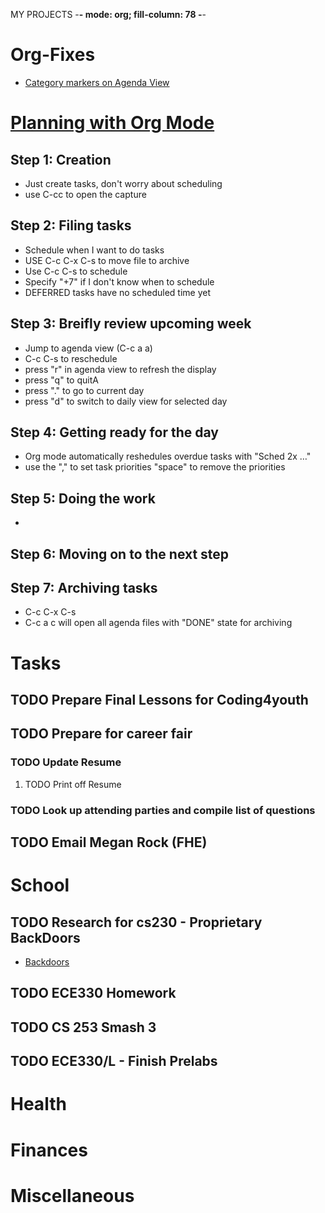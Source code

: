 MY PROJECTS  -*- mode: org; fill-column: 78 -*-

* Org-Fixes
  - [[https://stackoverflow.com/a/48389250][Category markers on Agenda View]]
* [[http://newartisans.com/2007/08/using-org-mode-as-a-day-planner/][Planning with Org Mode]]
** Step 1: Creation
   - Just create tasks, don't worry about scheduling
   - use C-cc to open the capture

** Step 2: Filing tasks
   - Schedule when I want to do tasks
   - USE C-c C-x C-s to move file to archive
   - Use C-c C-s to schedule
   - Specify "+7" if I don't know when to schedule
   - DEFERRED tasks have no scheduled time yet
** Step 3: Breifly review upcoming week
   - Jump to agenda view (C-c a a)
   - C-c C-s to reschedule
   - press "r" in agenda view to refresh the display
   - press "q" to quitA
   - press "." to go to current day
   - press "d" to switch to daily view for selected day
** Step 4: Getting ready for the day
   - Org mode automatically reshedules overdue tasks with "Sched 2x ..."
   - use the "," to set task priorities "space" to remove the priorities
** Step 5: Doing the work
   - 
** Step 6: Moving on to the next step
** Step 7: Archiving tasks
   - C-c C-x C-s
   - C-c a c will open all agenda files with "DONE" state for archiving


* Tasks
:PROPERTIES:
:CATEGORY: Tasks
:END: 
** TODO Prepare Final Lessons for Coding4youth
   SCHEDULED: <2018-11-15 Thu>
** TODO Prepare for career fair
   SCHEDULED: <2018-11-12 Mon>
*** TODO Update Resume
	SCHEDULED: <2018-11-12 Mon>
**** TODO Print off Resume
	 SCHEDULED: <2018-11-12 Mon>
*** TODO Look up attending parties and compile list of questions
	SCHEDULED: <2018-11-12 Mon>
** TODO Email Megan Rock (FHE)
   SCHEDULED: <2018-11-12 Mon>
* School
:PROPERTIES:
:CATEGORY: School
:END: 
** TODO Research for cs230 - Proprietary BackDoors
   SCHEDULED: <2018-11-12 Mon>
   - [[https://www.gnu.org/proprietary/proprietary-back-doors.en.html][Backdoors]]
** TODO ECE330 Homework
   DEADLINE: <2018-11-13 Tue> SCHEDULED: <2018-11-12 Mon>
** TODO CS 253 Smash 3
   DEADLINE: <2018-11-18 Sun> SCHEDULED: <2018-11-13 Tue>
** TODO ECE330/L - Finish Prelabs
   DEADLINE: <2018-11-14 Wed> SCHEDULED: <2018-11-13 Tue>
* Health
:PROPERTIES:
:CATEGORY: Health
:END:
* Finances
 :PROPERTIES:
:CATEGORY: Finances
:END: 
* Miscellaneous
:PROPERTIES:
:CATEGORY: Misc
:END:

